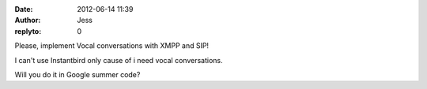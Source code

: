 :date: 2012-06-14 11:39
:author: Jess
:replyto: 0

Please, implement Vocal conversations with XMPP and SIP!

I can't use Instantbird only cause of i need vocal conversations.

Will you do it in Google summer code?
